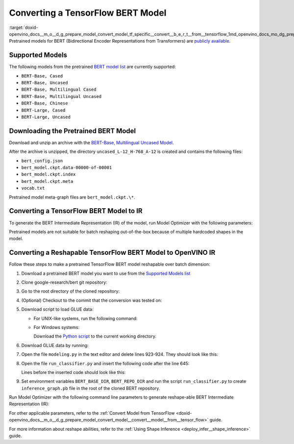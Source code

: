 .. index:: pair: page; Converting a TensorFlow BERT Model
.. _doxid-openvino_docs__m_o__d_g_prepare_model_convert_model_tf_specific__convert__b_e_r_t__from__tensorflow:


Converting a TensorFlow BERT Model
==================================

:target:`doxid-openvino_docs__m_o__d_g_prepare_model_convert_model_tf_specific__convert__b_e_r_t__from__tensorflow_1md_openvino_docs_mo_dg_prepare_model_convert_model_tf_specific_convert_bert_from_tensorflow` Pretrained models for BERT (Bidirectional Encoder Representations from Transformers) are `publicly available <https://github.com/google-research/bert>`__.

.. _supported_models:

Supported Models
~~~~~~~~~~~~~~~~

The following models from the pretrained `BERT model list <https://github.com/google-research/bert#pre-trained-models>`__ are currently supported:

* ``BERT-Base, Cased``

* ``BERT-Base, Uncased``

* ``BERT-Base, Multilingual Cased``

* ``BERT-Base, Multilingual Uncased``

* ``BERT-Base, Chinese``

* ``BERT-Large, Cased``

* ``BERT-Large, Uncased``

Downloading the Pretrained BERT Model
~~~~~~~~~~~~~~~~~~~~~~~~~~~~~~~~~~~~~

Download and unzip an archive with the `BERT-Base, Multilingual Uncased Model <https://storage.googleapis.com/bert_models/2018_11_03/multilingual_L-12_H-768_A-12.zip>`__.

After the archive is unzipped, the directory ``uncased_L-12_H-768_A-12`` is created and contains the following files:

* ``bert_config.json``

* ``bert_model.ckpt.data-00000-of-00001``

* ``bert_model.ckpt.index``

* ``bert_model.ckpt.meta``

* ``vocab.txt``

Pretrained model meta-graph files are ``bert_model.ckpt.\*``.

Converting a TensorFlow BERT Model to IR
~~~~~~~~~~~~~~~~~~~~~~~~~~~~~~~~~~~~~~~~

To generate the BERT Intermediate Representation (IR) of the model, run Model Optimizer with the following parameters:

.. ref-code-block:: cpp

	 mo \
	--input_meta_graph uncased_L-12_H-768_A-12/bert_model.ckpt.meta \
	--output bert/pooler/dense/Tanh                                 \
	--input Placeholder{i32},Placeholder_1{i32},Placeholder_2{i32}

Pretrained models are not suitable for batch reshaping out-of-the-box because of multiple hardcoded shapes in the model.

Converting a Reshapable TensorFlow BERT Model to OpenVINO IR
~~~~~~~~~~~~~~~~~~~~~~~~~~~~~~~~~~~~~~~~~~~~~~~~~~~~~~~~~~~~

Follow these steps to make a pretrained TensorFlow BERT model reshapable over batch dimension:

#. Download a pretrained BERT model you want to use from the `Supported Models list <#supported_models>`__

#. Clone google-research/bert git repository:
   
   .. ref-code-block:: cpp
   
   	https://github.com/google-research/bert.git

#. Go to the root directory of the cloned repository:
   
   
   
   .. ref-code-block:: cpp
   
   	cd bert

#. (Optional) Checkout to the commit that the conversion was tested on:
   
   
   
   .. ref-code-block:: cpp
   
   	git checkout eedf5716c

#. Download script to load GLUE data:
   
   * For UNIX-like systems, run the following command:
     
     .. ref-code-block:: cpp
     
     	wget https://gist.githubusercontent.com/W4ngatang/60c2bdb54d156a41194446737ce03e2e/raw/17b8dd0d724281ed7c3b2aeeda662b92809aadd5/download_glue_data.py
   
   * For Windows systems:
     
     Download the `Python script <https://gist.githubusercontent.com/W4ngatang/60c2bdb54d156a41194446737ce03e2e/raw/17b8dd0d724281ed7c3b2aeeda662b92809aadd5/download_glue_data.py>`__ to the current working directory.

#. Download GLUE data by running:
   
   .. ref-code-block:: cpp
   
   	python3 download_glue_data.py --tasks MRPC

#. Open the file ``modeling.py`` in the text editor and delete lines 923-924. They should look like this:
   
   .. ref-code-block:: cpp
   
   	if not non_static_indexes:
   	    return shape

#. Open the file ``run_classifier.py`` and insert the following code after the line 645:
   
   .. ref-code-block:: cpp
   
   	import os, sys
   	import tensorflow as tf
   	from tensorflow.python.framework import graph_io
   	with tf.compat.v1.Session(graph=tf.compat.v1.get_default_graph()) as sess:
   	    (assignment_map, initialized_variable_names) = \
   	        modeling.get_assignment_map_from_checkpoint(tf.compat.v1.trainable_variables(), init_checkpoint)
   	    tf.compat.v1.train.init_from_checkpoint(init_checkpoint, assignment_map)
   	    sess.run(tf.compat.v1.global_variables_initializer())
   	    frozen = tf.compat.v1.graph_util.convert_variables_to_constants(sess, sess.graph_def, ["bert/pooler/dense/Tanh"])
   	    graph_io.write_graph(frozen, './', 'inference_graph.pb', as_text=False)
   	print('BERT frozen model path {}'.format(os.path.join(os.path.dirname(__file__), 'inference_graph.pb')))
   	sys.exit(0)
   
   Lines before the inserted code should look like this:
   
   .. ref-code-block:: cpp
   
   	(total_loss, per_example_loss, logits, probabilities) = create_model(
   	    bert_config, is_training, input_ids, input_mask, segment_ids, label_ids,
   	    num_labels, use_one_hot_embeddings)

#. Set environment variables ``BERT_BASE_DIR``, ``BERT_REPO_DIR`` and run the script ``run_classifier.py`` to create ``inference_graph.pb`` file in the root of the cloned BERT repository.
   
   .. ref-code-block:: cpp
   
   	export BERT_BASE_DIR=/path/to/bert/uncased_L-12_H-768_A-12
   	export BERT_REPO_DIR=/current/working/directory
   	
   	python3 run_classifier.py \
   	    --task_name=MRPC \
   	    --do_eval=true \
   	    --data_dir=$BERT_REPO_DIR/glue_data/MRPC \
   	    --vocab_file=$BERT_BASE_DIR/vocab.txt \
   	    --bert_config_file=$BERT_BASE_DIR/bert_config.json \
   	    --init_checkpoint=$BERT_BASE_DIR/bert_model.ckpt \
   	    --output_dir=./

Run Model Optimizer with the following command line parameters to generate reshape-able BERT Intermediate Representation (IR):

.. ref-code-block:: cpp

	 mo \
	--input_model inference_graph.pb \
	--input "IteratorGetNext:0{i32}[1 128],IteratorGetNext:1{i32}[1 128],IteratorGetNext:4{i32}[1 128]"

For other applicable parameters, refer to the :ref:`Convert Model from TensorFlow <doxid-openvino_docs__m_o__d_g_prepare_model_convert_model__convert__model__from__tensor_flow>` guide.

For more information about reshape abilities, refer to the :ref:`Using Shape Inference <deploy_infer__shape_inference>` guide.

